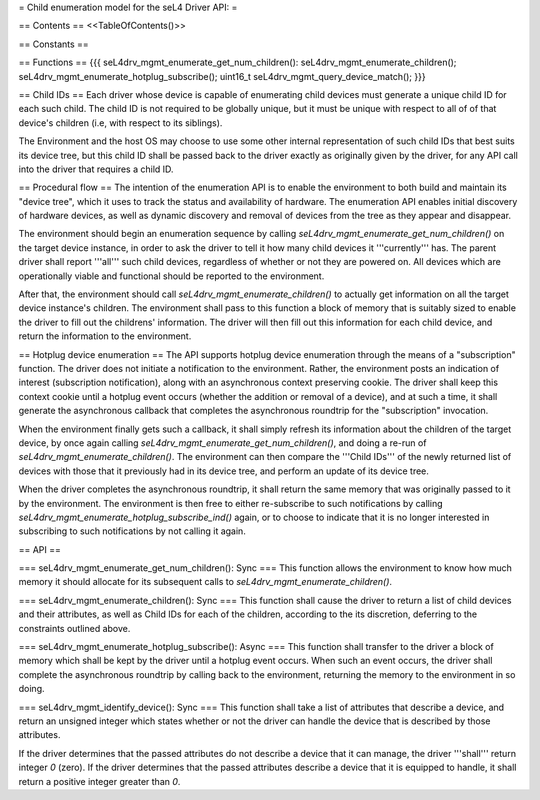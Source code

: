 = Child enumeration model for the seL4 Driver API: =

== Contents ==
<<TableOfContents()>>

== Constants ==

== Functions ==
{{{
seL4drv_mgmt_enumerate_get_num_children():
seL4drv_mgmt_enumerate_children();
seL4drv_mgmt_enumerate_hotplug_subscribe();
uint16_t seL4drv_mgmt_query_device_match();
}}}

== Child IDs ==
Each driver whose device is capable of enumerating child devices must generate a unique child ID for each such child. The child ID is not required to be globally unique, but it must be unique with respect to all of of that device's children (i.e, with respect to its siblings).

The Environment and the host OS may choose to use some other internal representation of such child IDs that best suits its device tree, but this child ID shall be passed back to the driver exactly as originally given by the driver, for any API call into the driver that requires a child ID.

== Procedural flow ==
The intention of the enumeration API is to enable the environment to both build and maintain its "device tree", which it uses to track the status and availability of hardware. The enumeration API enables initial discovery of hardware devices, as well as dynamic discovery and removal of devices from the tree as they appear and disappear.

The environment should begin an enumeration sequence by calling `seL4drv_mgmt_enumerate_get_num_children()` on the target device instance, in order to ask the driver to tell it how many child devices it '''currently''' has. The parent driver shall report '''all''' such child devices, regardless of whether or not they are powered on. All devices which are operationally viable and functional should be reported to the environment.

After that, the environment should call `seL4drv_mgmt_enumerate_children()` to actually get information on all the target device instance's children. The environment shall pass to this function a block of memory that is suitably sized to enable the driver to fill out the childrens' information. The driver will then fill out this information for each child device, and return the information to the environment.

== Hotplug device enumeration ==
The API supports hotplug device enumeration through the means of a "subscription" function. The driver does not initiate a notification to the environment. Rather, the environment posts an indication of interest (subscription notification), along with an asynchronous context preserving cookie. The driver shall keep this context cookie until a hotplug event occurs (whether the addition or removal of a device), and at such a time, it shall generate the asynchronous callback that completes the asynchronous roundtrip for the "subscription" invocation.

When the environment finally gets such a callback, it shall simply refresh its information about the children of the target device, by once again calling `seL4drv_mgmt_enumerate_get_num_children()`, and doing a re-run of `seL4drv_mgmt_enumerate_children()`. The environment can then compare the '''Child IDs''' of the newly returned list of devices with those that it previously had in its device tree, and perform an update of its device tree.

When the driver completes the asynchronous roundtrip, it shall return the same memory that was originally passed to it by the environment. The environment is then free to either re-subscribe to such notifications by calling `seL4drv_mgmt_enumerate_hotplug_subscribe_ind()` again, or to choose to indicate that it is no longer interested in subscribing to such notifications by not calling it again.

== API ==

=== seL4drv_mgmt_enumerate_get_num_children(): Sync ===
This function allows the environment to know how much memory it should allocate for its subsequent calls to `seL4drv_mgmt_enumerate_children()`.

=== seL4drv_mgmt_enumerate_children(): Sync ===
This function shall cause the driver to return a list of child devices and their attributes, as well as Child IDs for each of the children, according to the its discretion, deferring to the constraints outlined above.

=== seL4drv_mgmt_enumerate_hotplug_subscribe(): Async ===
This function shall transfer to the driver a block of memory which shall be kept by the driver until a hotplug event occurs. When such an event occurs, the driver shall complete the asynchronous roundtrip by calling back to the environment, returning the memory to the environment in so doing.

=== seL4drv_mgmt_identify_device(): Sync ===
This function shall take a list of attributes that describe a device, and return an unsigned integer which states whether or not the driver can handle the device that is described by those attributes.

If the driver determines that the passed attributes do not describe a device that it can manage, the driver '''shall''' return integer `0` (zero). If the driver determines that the passed attributes describe a device that it is equipped to handle, it shall return a positive integer greater than `0`.
